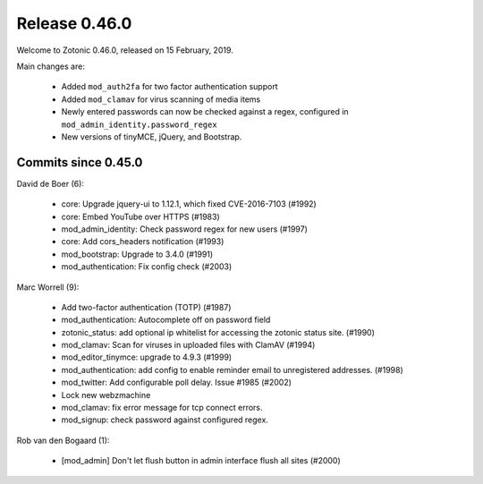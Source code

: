 .. _rel-0.46.0:

Release 0.46.0
==============

Welcome to Zotonic 0.46.0, released on 15 February, 2019.

Main changes are:

 * Added ``mod_auth2fa`` for two factor authentication support
 * Added ``mod_clamav`` for virus scanning of media items
 * Newly entered passwords can now be checked against a regex, configured in ``mod_admin_identity.password_regex``
 * New versions of tinyMCE, jQuery, and Bootstrap.

Commits since 0.45.0
--------------------

David de Boer (6):

 * core: Upgrade jquery-ui to 1.12.1, which fixed CVE-2016-7103 (#1992)
 * core: Embed YouTube over HTTPS (#1983)
 * mod_admin_identity: Check password regex for new users (#1997)
 * core: Add cors_headers notification (#1993)
 * mod_bootstrap: Upgrade to 3.4.0 (#1991)
 * mod_authentication: Fix config check (#2003)

Marc Worrell (9):

 * Add two-factor authentication (TOTP) (#1987)
 * mod_authentication: Autocomplete off on password field
 * zotonic_status: add optional ip whitelist for accessing the zotonic status site. (#1990)
 * mod_clamav: Scan for viruses in uploaded files with ClamAV (#1994)
 * mod_editor_tinymce: upgrade to 4.9.3 (#1999)
 * mod_authentication: add config to enable reminder email to unregistered addresses. (#1998)
 * mod_twitter: Add configurable poll delay. Issue #1985 (#2002)
 * Lock new webzmachine
 * mod_clamav: fix error message for tcp connect errors.
 * mod_signup: check password against configured regex.

Rob van den Bogaard (1):

 * [mod_admin] Don't let flush button in admin interface flush all sites (#2000)
